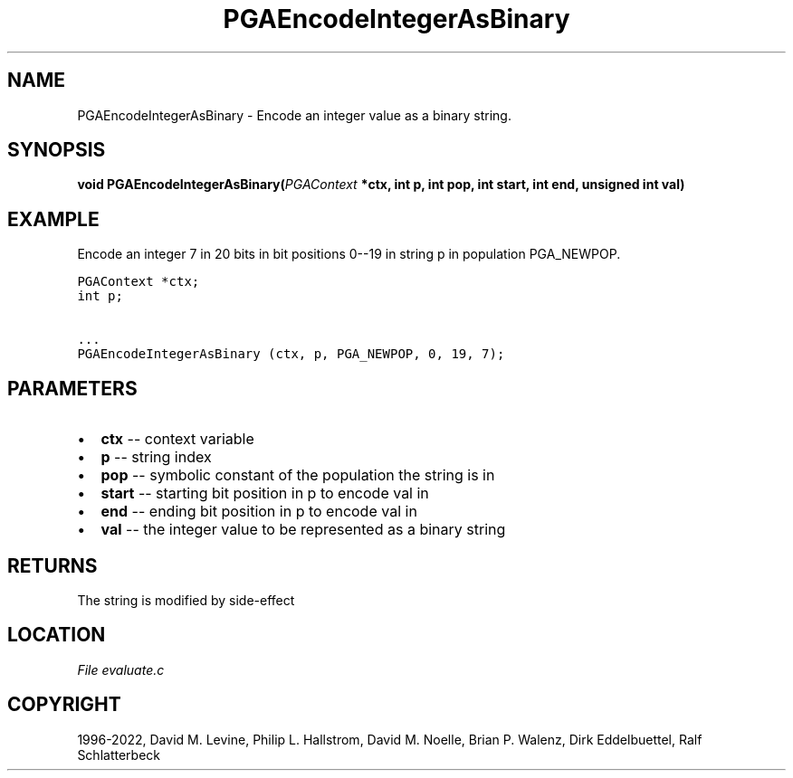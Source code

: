 .\" Man page generated from reStructuredText.
.
.
.nr rst2man-indent-level 0
.
.de1 rstReportMargin
\\$1 \\n[an-margin]
level \\n[rst2man-indent-level]
level margin: \\n[rst2man-indent\\n[rst2man-indent-level]]
-
\\n[rst2man-indent0]
\\n[rst2man-indent1]
\\n[rst2man-indent2]
..
.de1 INDENT
.\" .rstReportMargin pre:
. RS \\$1
. nr rst2man-indent\\n[rst2man-indent-level] \\n[an-margin]
. nr rst2man-indent-level +1
.\" .rstReportMargin post:
..
.de UNINDENT
. RE
.\" indent \\n[an-margin]
.\" old: \\n[rst2man-indent\\n[rst2man-indent-level]]
.nr rst2man-indent-level -1
.\" new: \\n[rst2man-indent\\n[rst2man-indent-level]]
.in \\n[rst2man-indent\\n[rst2man-indent-level]]u
..
.TH "PGAEncodeIntegerAsBinary" "3" "2023-01-09" "" "PGAPack"
.SH NAME
PGAEncodeIntegerAsBinary \- Encode an integer value as a binary string. 
.SH SYNOPSIS
.B void  PGAEncodeIntegerAsBinary(\fI\%PGAContext\fP  *ctx, int  p, int  pop, int  start, int  end, unsigned  int  val) 
.sp
.SH EXAMPLE
.sp
Encode an integer 7 in 20 bits in bit positions 0\-\-19 in string p
in population PGA_NEWPOP.
.sp
.nf
.ft C
PGAContext *ctx;
int p;

\&...
PGAEncodeIntegerAsBinary (ctx, p, PGA_NEWPOP, 0, 19, 7);
.ft P
.fi

 
.SH PARAMETERS
.IP \(bu 2
\fBctx\fP \-\- context variable 
.IP \(bu 2
\fBp\fP \-\- string index 
.IP \(bu 2
\fBpop\fP \-\- symbolic constant of the population the string is in 
.IP \(bu 2
\fBstart\fP \-\- starting bit position in p to encode val in 
.IP \(bu 2
\fBend\fP \-\- ending bit position in p to encode val in 
.IP \(bu 2
\fBval\fP \-\- the integer value to be represented as a binary string 
.SH RETURNS
The string is modified by side\-effect
.SH LOCATION
\fI\%File evaluate.c\fP
.SH COPYRIGHT
1996-2022, David M. Levine, Philip L. Hallstrom, David M. Noelle, Brian P. Walenz, Dirk Eddelbuettel, Ralf Schlatterbeck
.\" Generated by docutils manpage writer.
.
